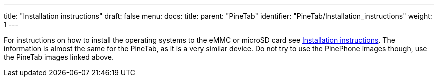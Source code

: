 ---
title: "Installation instructions"
draft: false
menu:
  docs:
    title:
    parent: "PineTab"
    identifier: "PineTab/Installation_instructions"
    weight: 1
---

For instructions on how to install the operating systems to the eMMC or microSD card see link:/documentation/PinePhone/Installation_instructions[Installation instructions]. The information is almost the same for the PineTab, as it is a very similar device. Do not try to use the PinePhone images though, use the PineTab images linked above.